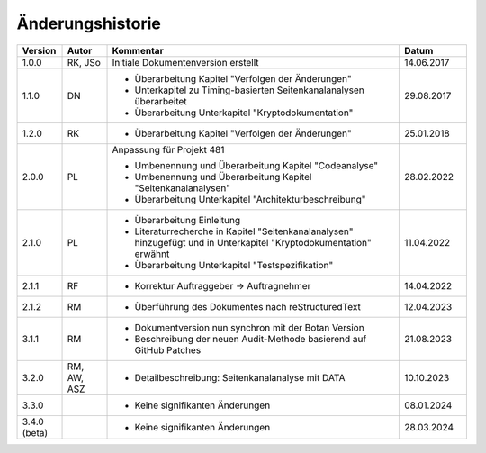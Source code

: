 Änderungshistorie
=================

.. table::
   :class: longtable
   :widths: 10 10 65 15

   +---------+---------+--------------------------------------------------------------+------------+
   | Version | Autor   | Kommentar                                                    | Datum      |
   +=========+=========+==============================================================+============+
   | 1.0.0   | RK, JSo | Initiale Dokumentenversion erstellt                          | 14.06.2017 |
   +---------+---------+--------------------------------------------------------------+------------+
   | 1.1.0   | DN      | - Überarbeitung Kapitel "Verfolgen der Änderungen"           | 29.08.2017 |
   |         |         | - Unterkapitel zu Timing-basierten Seitenkanalanalysen       |            |
   |         |         |   überarbeitet                                               |            |
   |         |         | - Überarbeitung Unterkapitel "Kryptodokumentation"           |            |
   +---------+---------+--------------------------------------------------------------+------------+
   | 1.2.0   | RK      | - Überarbeitung Kapitel "Verfolgen der Änderungen"           | 25.01.2018 |
   +---------+---------+--------------------------------------------------------------+------------+
   | 2.0.0   | PL      | Anpassung für Projekt 481                                    | 28.02.2022 |
   |         |         |                                                              |            |
   |         |         | - Umbenennung und Überarbeitung Kapitel "Codeanalyse"        |            |
   |         |         | - Umbenennung und Überarbeitung Kapitel                      |            |
   |         |         |   "Seitenkanalanalysen"                                      |            |
   |         |         | - Überarbeitung Unterkapitel "Architekturbeschreibung"       |            |
   +---------+---------+--------------------------------------------------------------+------------+
   | 2.1.0   | PL      | - Überarbeitung Einleitung                                   | 11.04.2022 |
   |         |         | - Literaturrecherche in Kapitel "Seitenkanalanalysen"        |            |
   |         |         |   hinzugefügt und in Unterkapitel "Kryptodokumentation"      |            |
   |         |         |   erwähnt                                                    |            |
   |         |         | - Überarbeitung Unterkapitel "Testspezifikation"             |            |
   +---------+---------+--------------------------------------------------------------+------------+
   | 2.1.1   | RF      | - Korrektur Auftraggeber -> Auftragnehmer                    | 14.04.2022 |
   +---------+---------+--------------------------------------------------------------+------------+
   | 2.1.2   | RM      | - Überführung des Dokumentes nach reStructuredText           | 12.04.2023 |
   +---------+---------+--------------------------------------------------------------+------------+
   | 3.1.1   | RM      | - Dokumentversion nun synchron mit der Botan Version         | 21.08.2023 |
   |         |         | - Beschreibung der neuen Audit-Methode basierend auf GitHub  |            |
   |         |         |   Patches                                                    |            |
   +---------+---------+--------------------------------------------------------------+------------+
   | 3.2.0   | RM, AW, | - Detailbeschreibung: Seitenkanalanalyse mit DATA            | 10.10.2023 |
   |         | ASZ     |                                                              |            |
   +---------+---------+--------------------------------------------------------------+------------+
   | 3.3.0   |         | - Keine signifikanten Änderungen                             | 08.01.2024 |
   +---------+---------+--------------------------------------------------------------+------------+
   | 3.4.0   |         | - Keine signifikanten Änderungen                             | 28.03.2024 |
   | (beta)  |         |                                                              |            |
   +---------+---------+--------------------------------------------------------------+------------+
